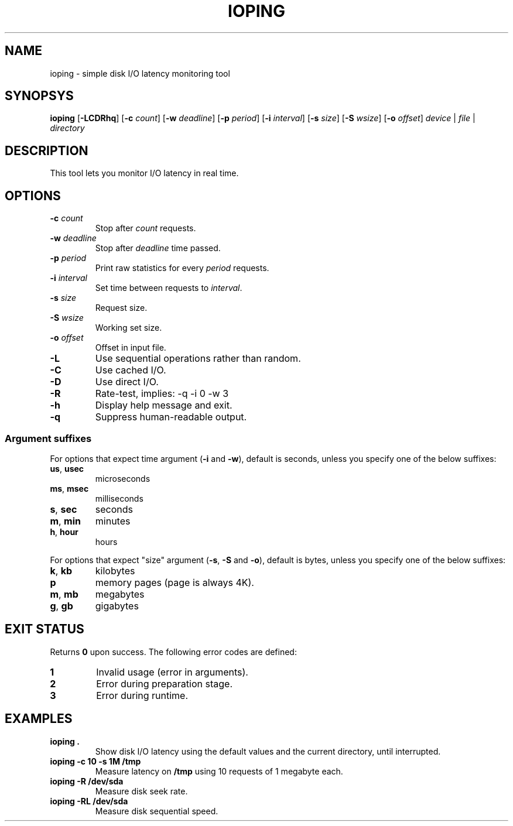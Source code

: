 .TH IOPING "1" "May 2011" "" "User Commands"
.SH NAME
ioping \- simple disk I/O latency monitoring tool
.SH SYNOPSYS
\fBioping\fR [\fB\-LCDRhq\fR] [\fB\-c \fIcount\fR] [\fB\-w \fIdeadline\fR] \
 [\fB\-p \fIperiod\fR] [\fB\-i \fIinterval\fR] [\fB\-s \fIsize\fR] \
 [\fB\-S \fIwsize\fR] [\fB\-o \fIoffset\fR] \
 \fIdevice\fR | \fIfile\fR | \fIdirectory\fR
.SH DESCRIPTION
This tool lets you monitor I/O latency in real time.
.SH OPTIONS
.TP
\fB\-c\fR \fIcount\fR
Stop after \fIcount\fR requests.
.TP
\fB\-w\fR \fIdeadline\fR
Stop after \fIdeadline\fR time passed.
.TP
\fB\-p\fR \fIperiod\fR
Print raw statistics for every \fIperiod\fR requests.
.TP
\fB\-i\fR \fIinterval\fR
Set time between requests to \fIinterval\fR.
.TP
\fB\-s\fR \fIsize\fR
Request size.
.TP
\fB\-S\fR \fIwsize\fR
Working set size.
.TP
\fB\-o\fR \fIoffset\fR
Offset in input file.
.TP
\fB\-L\fR
Use sequential operations rather than random.
.TP
\fB\-C\fR
Use cached I/O.
.TP
\fB\-D\fR
Use direct I/O.
.TP
\fB\-R\fR
Rate-test, implies: -q -i 0 -w 3
.TP
\fB\-h\fR
Display help message and exit.
.TP
\fB\-q\fR
Suppress human-readable output.
.SS Argument suffixes
For options that expect time argument (\fB\-i\fR and \fB-w\fR),
default is seconds, unless you specify one of the below suffixes:
.TP
\fBus\fR, \fBusec\fR
microseconds
.TP
\fBms\fR, \fBmsec\fR
milliseconds
.TP
\fBs\fR, \fBsec\fR
seconds
.TP
\fBm\fR, \fBmin\fR
minutes
.TP
\fBh\fR, \fBhour\fR
hours
.PP
For options that expect "size" argument (\fB-s\fR, \fB-S\fR and \fB-o\fR),
default is bytes, unless you specify one of the below suffixes:
.TP
\fBk\fR, \fBkb\fR
kilobytes
.TP
\fBp\fR
memory pages (page is always 4K).
.TP
\fBm\fR, \fBmb\fR
megabytes
.TP
\fBg\fR, \fBgb\fR
gigabytes
.SH EXIT STATUS
Returns \fB0\fR upon success. The following error codes are defined:
.TP
.B 1
Invalid usage (error in arguments).
.TP
.B 2
Error during preparation stage.
.TP
.B 3
Error during runtime.
.SH EXAMPLES
.TP
.B ioping .
Show disk I/O latency using the default values and the current directory,
until interrupted.
.TP
.B ioping -c 10 -s 1M /tmp
Measure latency on \fB/tmp\fR using 10 requests of 1 megabyte each.
.TP
.B ioping -R /dev/sda
Measure disk seek rate.
.TP
.B ioping -RL /dev/sda
Measure disk sequential speed.

